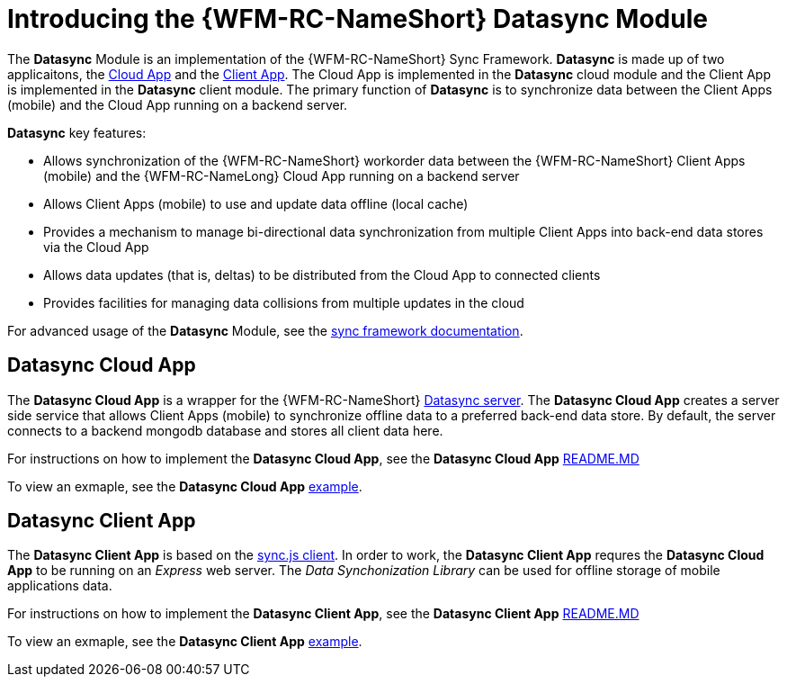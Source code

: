 [id='con-datasync-module-{chapter}']
= Introducing the {WFM-RC-NameShort} Datasync Module

The *Datasync* Module is an implementation of the {WFM-RC-NameShort} Sync Framework.
*Datasync* is made up of two applicaitons, the xref:datasync-cloud-app-{chapter}[Cloud App] and the xref:datasync-client-app-{chapter}[Client App].
The Cloud App is implemented in the *Datasync* cloud module and the Client App is implemented in the *Datasync* client module. 
The primary function of *Datasync* is to synchronize data between the Client Apps (mobile) and the Cloud App running on a backend server.

*Datasync* key features:

- Allows synchronization of the {WFM-RC-NameShort} workorder data between the {WFM-RC-NameShort} Client Apps (mobile) and the {WFM-RC-NameLong} Cloud App running on a backend server
- Allows Client Apps (mobile) to use and update data offline (local cache)
- Provides a mechanism to manage bi-directional data synchronization from multiple Client Apps into back-end data stores via the Cloud App
- Allows data updates (that is, deltas) to be distributed from the Cloud App to connected clients
- Provides facilities for managing data collisions from multiple updates in the cloud

For advanced usage of the *Datasync* Module, see the link:{WFM-RC-SyncFrameworkURL}{WFM-RC-Branch}/docs[sync framework documentation]. 

[id='datasync-cloud-app-{chapter}']
== Datasync Cloud App
The *Datasync Cloud App* is a wrapper for the {WFM-RC-NameShort} link:https://github.com/feedhenry/fh-sync[Datasync server].
The *Datasync Cloud App* creates a server side service that allows Client Apps (mobile) to synchronize offline data to a preferred back-end data store.
By default, the server connects to a backend mongodb database and stores all client data here. 

For instructions on how to implement the *Datasync Cloud App*, see the *Datasync Cloud App* link:{WFM-RC-CoreURL}{WFM-RC-Branch}/cloud/datasync/README.md[README.MD]

To view an exmaple, see the *Datasync Cloud App* link:{WFM-RC-CoreUrl}{WFM-RC-Branch}/cloud/datasync/example/index.ts[example].

[id='datasync-client-app-{chapter}']
== Datasync Client App
The *Datasync Client App* is based on the link:https://github.com/feedhenry/fh-sync-js[sync.js client].
In order to work, the *Datasync Client App* requres the *Datasync Cloud App* to be running on an _Express_ web server.
The _Data Synchonization Library_ can be used for offline storage of mobile applications data.

For instructions on how to implement the *Datasync Client App*, see the *Datasync Client App* link:{WFM-RC-CoreURL}{WFM-RC-Branch}/client/datasync-client/README.md[README.MD]

To view an exmaple, see the *Datasync Client App* link:{WFM-RC-CoreUrl}{WFM-RC-Branch}/cloud/datasync/example/index.ts[example].
